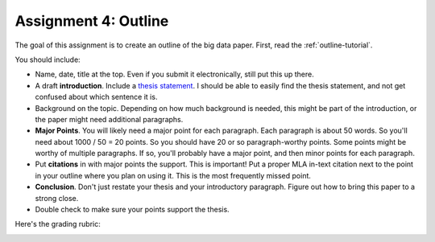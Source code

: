 Assignment 4: Outline
=====================

The goal of this assignment is to create an outline of the big data paper.
First, read the :ref:`outline-tutorial`.



You should include:

* Name, date, title at the top. Even if you submit it electronically, still put
  this up there.
* A draft **introduction**. Include a `thesis statement`_. I should be able to
  easily find the thesis statement, and not get confused about which sentence it is.
* Background on the topic. Depending on how much background is needed, this might be part of
  the introduction, or the paper might need additional paragraphs.
* **Major Points**. You will likely need a major point for each paragraph. Each
  paragraph is about 50 words. So you'll need about 1000 / 50 = 20 points. So
  you should have 20 or so paragraph-worthy points. Some points might be worthy
  of multiple paragraphs. If so, you'll probably have a major point, and then
  minor points for each paragraph.
* Put **citations** in with major points the support. This is important! Put a
  proper MLA in-text citation next to the point in your outline where you plan on
  using it. This is the most frequently missed point.
* **Conclusion**. Don't just restate your thesis and your introductory paragraph.
  Figure out how to bring this paper to a strong close.
* Double check to make sure your points support the thesis.

Here's the grading rubric:

.. image:: rubric.png
    :width: 550px
    :align: center
    :alt: Rubric

.. _thesis statement: https://owl.english.purdue.edu/owl/resource/545/01/
